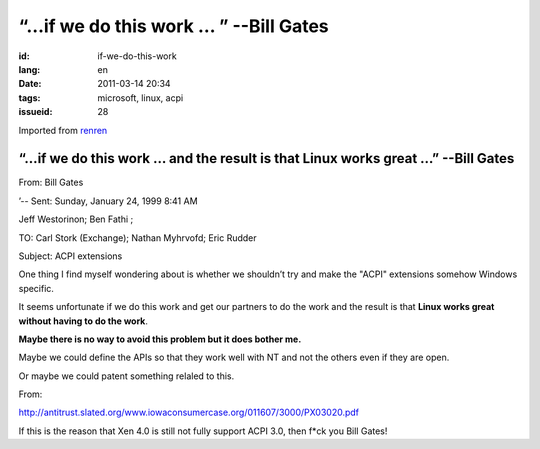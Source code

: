 “…if we do this work … ” --Bill Gates
=========================================================================================

:id: if-we-do-this-work
:lang: en
:date: 2011-03-14 20:34
:tags: microsoft, linux, acpi
:issueid: 28

Imported from
`renren <http://blog.renren.com/blog/230263946/716517729>`_

“…if we do this work … and the result is that Linux works great …” --Bill Gates
-------------------------------------------------------------------------------

From: Bill Gates

’-- Sent: Sunday, January 24, 1999 8:41 AM

Jeff Westorinon; Ben Fathi ;

TO: Carl Stork (Exchange); Nathan Myhrvofd; Eric Rudder

Subject: ACPI extensions

One thing I find myself wondering about is whether we shouldn’t try and
make the "ACPI" extensions somehow Windows specific.

It seems unfortunate if we do this work and get our partners to do the
work and the result is that **Linux works great without having to do the work**.

**Maybe there is no way to avoid this problem but it does bother me.**

Maybe we could define the APIs so that they work well with NT and not
the others even if they are open.

Or maybe we could patent something relaled to this.

From:

`http://antitrust.slated.org/www.iowaconsumercase.org/011607/3000/PX03020.pdf <http://antitrust.slated.org/www.iowaconsumercase.org/011607/3000/PX03020.pdf>`_

If this is the reason that Xen 4.0 is still not fully support ACPI 3.0, then f*ck
you Bill Gates!

